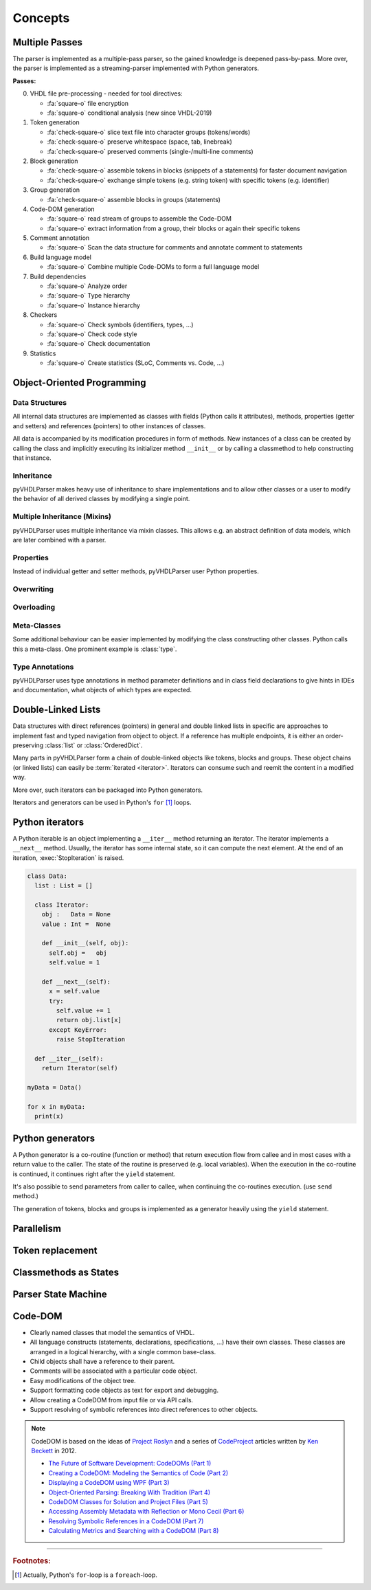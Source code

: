 .. _concept:

Concepts
########

.. _concept-passes:

Multiple Passes
***************

The parser is implemented as a multiple-pass parser, so the gained knowledge is
deepened pass-by-pass. More over, the parser is implemented as a
streaming-parser implemented with Python generators.

**Passes:**

0. VHDL file pre-processing - needed for tool directives:

   * :fa:`square-o` file encryption
   * :fa:`square-o` conditional analysis (new since VHDL-2019)

1. Token generation

   * :fa:`check-square-o` slice text file into character groups (tokens/words)
   * :fa:`check-square-o` preserve whitespace (space, tab, linebreak)
   * :fa:`check-square-o` preserved comments (single-/multi-line comments)

2. Block generation

   * :fa:`check-square-o` assemble tokens in blocks (snippets of a statements) for faster document
     navigation
   * :fa:`check-square-o` exchange simple tokens (e.g. string token) with specific tokens (e.g.
     identifier)

3. Group generation

   * :fa:`check-square-o` assemble blocks in groups (statements)

4. Code-DOM generation

   * :fa:`square-o` read stream of groups to assemble the Code-DOM
   * :fa:`square-o` extract information from a group, their blocks or again their specific tokens

5. Comment annotation

   * :fa:`square-o` Scan the data structure for comments and annotate comment to statements

6. Build language model

   * :fa:`square-o` Combine multiple Code-DOMs to form a full language model

7. Build dependencies

   * :fa:`square-o` Analyze order
   * :fa:`square-o` Type hierarchy
   * :fa:`square-o` Instance hierarchy

8. Checkers

   * :fa:`square-o` Check symbols (identifiers, types, ...)
   * :fa:`square-o` Check code style
   * :fa:`square-o` Check documentation

9. Statistics

   * :fa:`square-o` Create statistics (SLoC, Comments vs. Code, ...)


Object-Oriented Programming
***************************

Data Structures
===============

All internal data structures are implemented as classes with fields (Python
calls it attributes), methods, properties (getter and setters) and references
(pointers) to other instances of classes.

All data is accompanied by its modification procedures in form of methods. New
instances of a class can be created by calling the class and implicitly
executing its initializer method ``__init__`` or by calling a classmethod to
help constructing that instance.

Inheritance
===========

pyVHDLParser makes heavy use of inheritance to share implementations and to
allow other classes or a user to modify the behavior of all derived classes by
modifying a single point.


Multiple Inheritance (Mixins)
=============================

pyVHDLParser uses multiple inheritance via mixin classes. This allows e.g. an
abstract definition of data models, which are later combined with a parser.


Properties
==========

Instead of individual getter and setter methods, pyVHDLParser user Python
properties.


Overwriting
===========

.. todo::

   Concepts -> OOP -> Overwriting

Overloading
===========

.. todo::

   Concepts -> OOP -> Overloading

Meta-Classes
============

Some additional behaviour can be easier implemented by modifying the class
constructing other classes. Python calls this a meta-class. One prominent
example is :class:`type`.

Type Annotations
================

pyVHDLParser uses type annotations in method parameter definitions and in
class field declarations to give hints in IDEs and documentation, what objects
of which types are expected.


Double-Linked Lists
*******************

Data structures with direct references (pointers) in general and double linked
lists in specific are approaches to implement fast and typed navigation from
object to object. If a reference has multiple endpoints, it is either an
order-preserving :class:`list` or :class:`OrderedDict`.

Many parts in pyVHDLParser form a chain of double-linked objects like tokens,
blocks and groups. These object chains (or linked lists) can easily be
:term:`iterated <iterator>`. Iterators can consume such  and reemit the content
in a modified way.

More over, such iterators can be packaged into Python generators.

Iterators and generators can be used in Python's ``for`` [1]_ loops.



Python iterators
****************

A Python iterable is an object implementing a ``__iter__`` method returning an
iterator. The iterator implements a ``__next__`` method. Usually, the iterator
has some internal state, so it can compute the next element. At the end of an
iteration, :exec:`StopIteration` is raised.

.. code-block:: Python

   class Data:
     list : List = []

     class Iterator:
       obj :   Data = None
       value : Int =  None

       def __init__(self, obj):
         self.obj =   obj
         self.value = 1

       def __next__(self):
         x = self.value
         try:
           self.value += 1
           return obj.list[x]
         except KeyError:
           raise StopIteration

     def __iter__(self):
       return Iterator(self)

   myData = Data()

   for x in myData:
     print(x)



Python generators
*****************

A Python generator is a co-routine (function or method) that return execution
flow from callee and in most cases with a return value to the caller. The state
of the routine is preserved (e.g. local variables). When the execution in the
co-routine is continued, it continues right after the ``yield`` statement.

It's also possible to send parameters from caller to callee, when continuing the
co-routines execution. (use ``send`` method.)

The generation of tokens, blocks and groups is implemented as a generator heavily
using the ``yield`` statement.



Parallelism
***********

.. todo::

   Describe how to parallelize on multiple cores.


Token replacement
*****************

.. todo::

   Describe why and how tokens are replaced. Describe why this is not corrupting data.


Classmethods as States
**********************

.. todo::

   Describe why pyVHDLParser uses classmethods to represent parser states.

Parser State Machine
********************

.. todo::

   Describe how the parser works in pyVHDLParser.

Code-DOM
********



.. todo::

   Describe what a Code-DOM is.

.. topic:: Design principles

* Clearly named classes that model the semantics of VHDL.
* All language constructs (statements, declarations, specifications, ...)
  have their own classes. These classes are arranged in a logical hierarchy,
  with a single common base-class.
* Child objects shall have a reference to their parent.
* Comments will be associated with a particular code object.
* Easy modifications of the object tree.
* Support formatting code objects as text for export and debugging.
* Allow creating a CodeDOM from input file or via API calls.
* Support resolving of symbolic references into direct references to other
  objects.

.. note::

   CodeDOM is based on the ideas of `Project Roslyn <https://github.com/dotnet/roslyn>`_
   and a series of `CodeProject <https://www.codeproject.com/>`_ articles
   written by `Ken Beckett <https://www.codeproject.com/script/Membership/View.aspx?mid=473427>`_
   in 2012.

   * `The Future of Software Development: CodeDOMs (Part 1) <https://www.codeproject.com/Articles/488657/The-Future-of-Software-Development-CodeDOMs-Part-1>`_
   * `Creating a CodeDOM: Modeling the Semantics of Code (Part 2) <https://www.codeproject.com/Articles/490184/Creating-a-CodeDOM-Modeling-the-Semantics-of-Code>`_
   * `Displaying a CodeDOM using WPF (Part 3) <https://www.codeproject.com/Articles/491550/Displaying-a-CodeDOM-using-WPF-Part-3>`_
   * `Object-Oriented Parsing: Breaking With Tradition (Part 4) <https://www.codeproject.com/Articles/492466/Object-Oriented-Parsing-Breaking-With-Tradition-Pa>`_
   * `CodeDOM Classes for Solution and Project Files (Part 5) <https://www.codeproject.com/Articles/495311/CodeDOM-Classes-for-Solution-and-Project-Files-Par>`_
   * `Accessing Assembly Metadata with Reflection or Mono Cecil (Part 6) <https://www.codeproject.com/Articles/499960/Accessing-Assembly-Metadata-with-Reflection-or-Mon>`_
   * `Resolving Symbolic References in a CodeDOM (Part 7) <https://www.codeproject.com/Articles/502354/Resolving-Symbolic-References-in-a-CodeDOM-Part-7>`_
   * `Calculating Metrics and Searching with a CodeDOM (Part 8) <https://www.codeproject.com/Articles/505579/Calculating-Metrics-and-Searching-with-a-CodeDOM-P>`_

------------------------

.. rubric:: Footnotes:

.. [1] Actually, Python's ``for``-loop is a ``foreach``-loop.
